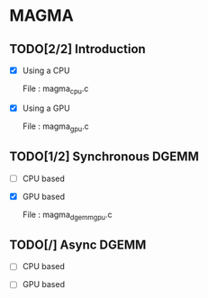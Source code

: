 * MAGMA 

** TODO[2/2] Introduction 

   - [X] Using a CPU

     File : magma_cpu.c

   - [X] Using a GPU
   
     File : magma_gpu.c

** TODO[1/2] Synchronous DGEMM

   - [ ] CPU based

   - [X] GPU based

     File : magma_dgemm_gpu.c

** TODO[/] Async DGEMM

   - [ ] CPU based 

   - [ ] GPU based
